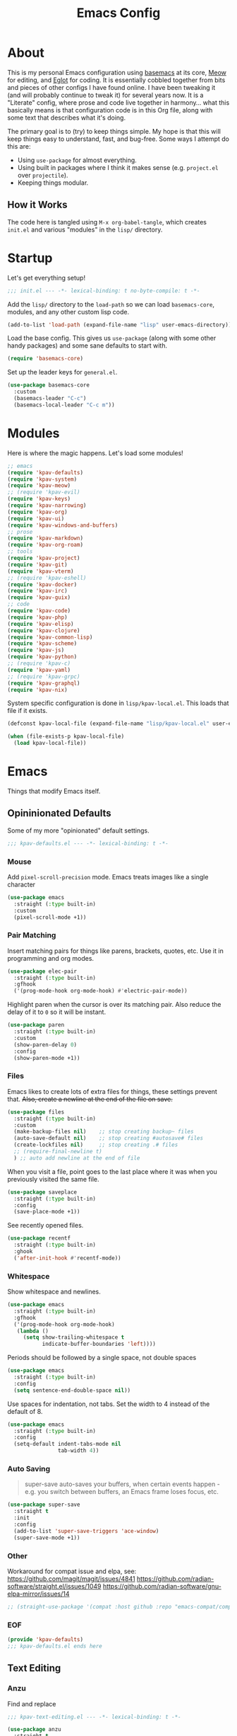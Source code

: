 #+TITLE: Emacs Config
#+DESCRIPTION: My personal Emacs configuration.

* About
This is my personal Emacs configuration using [[https://github.com/kwpav/basemacs][basemacs]]  at its core, [[https://github.com/meow-edit/meow][Meow]] for editing, and [[https://github.com/joaotavora/eglot][Eglot]] for coding. It is essentially cobbled together from bits and pieces of other configs I have found online. I have been tweaking it (and will probably continue to tweak it) for several years now. It is a "Literate" config, where prose and code live together in harmony... what this basically means is that configuration code is in this Org file, along with some text that describes what it's doing.

The primary goal is to (try) to keep things simple. My hope is that this will keep things easy to understand, fast, and bug-free. Some ways I attempt do this are:
- Using =use-package= for almost everything.
- Using built in packages where I think it makes sense (e.g.  =project.el= over =projectile=).
- Keeping things modular.
** How it Works
The code here is tangled using =M-x org-babel-tangle=, which creates =init.el= and various "modules" in the =lisp/= directory.
* Startup
Let's get everything setup!
#+begin_src emacs-lisp :lexical t :tangle init.el
  ;;; init.el --- -*- lexical-binding: t no-byte-compile: t -*-
#+end_src

Add the =lisp/= directory to the =load-path= so we can load =basemacs-core=, modules, and any other custom lisp code.
#+begin_src emacs-lisp :lexical t :tangle init.el
  (add-to-list 'load-path (expand-file-name "lisp" user-emacs-directory))
#+end_src

Load the base config. This gives us =use-package= (along with some other handy packages) and some sane defaults to start with.
#+begin_src emacs-lisp :lexical t :tangle init.el
  (require 'basemacs-core)
#+end_src

Set up the leader keys for =general.el=.
#+begin_src emacs-lisp :lexical t :tangle init.el
  (use-package basemacs-core
    :custom
    (basemacs-leader "C-c")
    (basemacs-local-leader "C-c m"))
#+end_src
* Modules
Here is where the magic happens. Let's load some modules!
#+begin_src emacs-lisp :lexical t :tangle init.el
  ;; emacs
  (require 'kpav-defaults)
  (require 'kpav-system)
  (require 'kpav-meow)
  ;; (require 'kpav-evil)
  (require 'kpav-keys)
  (require 'kpav-narrowing)
  (require 'kpav-org)
  (require 'kpav-ui)
  (require 'kpav-windows-and-buffers)
  ;; prose
  (require 'kpav-markdown)
  (require 'kpav-org-roam)
  ;; tools
  (require 'kpav-project)
  (require 'kpav-git)
  (require 'kpav-vterm)
  ;; (require 'kpav-eshell)
  (require 'kpav-docker)
  (require 'kpav-irc)
  (require 'kpav-guix)
  ;; code
  (require 'kpav-code)
  (require 'kpav-php)
  (require 'kpav-elisp)
  (require 'kpav-clojure)
  (require 'kpav-common-lisp)
  (require 'kpav-scheme)
  (require 'kpav-js)
  (require 'kpav-python)
  ;; (require 'kpav-c)
  (require 'kpav-yaml)
  ;; (require 'kpav-grpc)
  (require 'kpav-graphql)
  (require 'kpav-nix)
#+end_src

System specific configuration is done in =lisp/kpav-local.el=. This loads that file if it exists.
#+begin_src emacs-lisp :lexical t :tangle init.el
  (defconst kpav-local-file (expand-file-name "lisp/kpav-local.el" user-emacs-directory))

  (when (file-exists-p kpav-local-file)
    (load kpav-local-file))
#+end_src
* Emacs
Things that modify Emacs itself.
** Opininionated Defaults
Some of my more "opinionated" default settings.
#+begin_src emacs-lisp :lexical t :tangle lisp/kpav-defaults.el
  ;;; kpav-defaults.el --- -*- lexical-binding: t -*-
#+end_src
*** Mouse
Add =pixel-scroll-precision= mode. Emacs treats images like a single character
#+begin_src emacs-lisp :tangle lisp/kpav-defaults.el
  (use-package emacs
    :straight (:type built-in)
    :custom
    (pixel-scroll-mode +1))
#+end_src
*** COMMENT Start Screen
Display the =*scratch*= buffer at startup instead of the dashboard.
#+begin_src emacs-lisp :tangle lisp/kpav-defaults.el
  (use-package emacs
    :straight (:type built-in)
    :custom
    (inhibit-startup-screen t))
#+end_src

*** Pair Matching
Insert matching pairs for things like parens, brackets, quotes, etc. Use it in programming and org modes.
#+begin_src emacs-lisp :tangle lisp/kpav-defaults.el
  (use-package elec-pair
    :straight (:type built-in)
    :gfhook
    ('(prog-mode-hook org-mode-hook) #'electric-pair-mode))
#+end_src

Highlight paren when the cursor is over its matching pair. Also reduce the delay of it to =0= so it will be instant.
#+begin_src emacs-lisp :tangle lisp/kpav-defaults.el
  (use-package paren
    :straight (:type built-in)
    :custom
    (show-paren-delay 0)
    :config
    (show-paren-mode +1))
#+end_src

*** Files
Emacs likes to create lots of extra files for things, these settings prevent that. +Also, create a newline at the end of the file on save.+
#+begin_src emacs-lisp :tangle lisp/kpav-defaults.el
  (use-package files
    :straight (:type built-in)
    :custom
    (make-backup-files nil)    ;; stop creating backup~ files
    (auto-save-default nil)    ;; stop creating #autosave# files
    (create-lockfiles nil)     ;; stop creating .# files
    ;; (require-final-newline t)
    ) ;; auto add newline at the end of file
#+end_src

When you visit a file, point goes to the last place where it was when you previously visited the same file.
#+begin_src emacs-lisp :tangle lisp/kpav-defaults.el
  (use-package saveplace
    :straight (:type built-in)
    :config
    (save-place-mode +1))
#+end_src

See recently opened files.
#+begin_src emacs-lisp :tangle lisp/kpav-defaults.el
  (use-package recentf
    :straight (:type built-in)
    :ghook
    ('after-init-hook #'recentf-mode))
#+end_src
*** Whitespace
Show whitespace and newlines.
#+begin_src emacs-lisp :lexical t :tangle lisp/kpav-defaults.el
  (use-package emacs
    :straight (:type built-in)
    :gfhook
    ('(prog-mode-hook org-mode-hook)
     (lambda ()
       (setq show-trailing-whitespace t
             indicate-buffer-boundaries 'left))))
#+end_src

Periods should be followed by a single space, not double spaces
#+begin_src emacs-lisp :lexical t :tangle lisp/kpav-defaults.el
  (use-package emacs
    :straight (:type built-in)
    :config
    (setq sentence-end-double-space nil))
#+end_src

Use spaces for indentation, not tabs. Set the width to 4 instead of the default of 8.
#+begin_src emacs-lisp :lexical t :tangle lisp/kpav-defaults.el
  (use-package emacs
    :straight (:type built-in)
    :config
    (setq-default indent-tabs-mode nil
                  tab-width 4))
#+end_src
*** Auto Saving
#+begin_quote
super-save auto-saves your buffers, when certain events happen - e.g. you switch between buffers, an Emacs frame loses focus, etc.
#+end_quote

#+begin_src emacs-lisp :lexical t :tangle lisp/kpav-defaults.el
  (use-package super-save
    :straight t
    :init
    :config
    (add-to-list 'super-save-triggers 'ace-window)
    (super-save-mode +1))
#+end_src
*** Other
Workaround for compat issue and elpa, see:
https://github.com/magit/magit/issues/4841
https://github.com/radian-software/straight.el/issues/1049
https://github.com/radian-software/gnu-elpa-mirror/issues/14
#+begin_src emacs-lisp :lexical t :tangle lisp/kpav-defaults.el
  ;; (straight-use-package '(compat :host github :repo "emacs-compat/compat"))
#+end_src
*** EOF
#+begin_src emacs-lisp :lexical t :tangle lisp/kpav-defaults.el
  (provide 'kpav-defaults)
  ;;; kpav-defaults.el ends here
#+end_src
** Text  Editing
*** Anzu
Find and replace
#+begin_src emacs-lisp :lexical t :tangle lisp/kpav-text-editing.el
  ;;; kpav-text-editing.el --- -*- lexical-binding: t -*-
#+end_src

#+begin_src emacs-lisp :lexical t :tangle lisp/kpav-text-editing.el
  (use-package anzu
    :straight t
    :config
    (global-anzu-mode +1))
#+end_src

#+begin_src emacs-lisp :lexical t :tangle lisp/kpav-text-editing.el
  (provide 'kpav-defaults)
  ;;; kpav-text-editing.el ends here
#+end_src
** Meow Mode
#+begin_src emacs-lisp :lexical t :tangle lisp/kpav-meow.el
  ;;; kpav-meow.el --- -*- lexical-binding: t -*-
#+end_src

Paren mode
#+name: paren-mode
#+begin_src emacs-lisp :lexical t
  (setq meow-paren-keymap (make-keymap))
  (meow-define-state paren
    "meow state for interacting with paredit"
    :lighter " [P]"
    :keymap meow-paren-keymap)

  ;; meow-define-state creates the variable
  (setq meow-cursor-type-paren 'hollow)

  (meow-define-keys 'paren
    '("<escape>" . meow-normal-mode)
    '("l" . paredit-forward)
    '("h" . paredit-backward)
    '("j" . paredit-forward-down)
    '("k" . paredit-forward-up)
    '("J" . paredit-forward-slurp-sexp)
    '("K" . paredit-forward-barf-sexp)
    '("L" . paredit-backward-barf-sexp)
    '("H" . paredit-backward-slurp-sexp)
    '("u" . meow-undo))
#+end_src


#+begin_src emacs-lisp :noweb yes :lexical t :tangle lisp/kpav-meow.el
  (use-package meow
    :straight t
    :custom
    (meow-cheatsheet-layout meow-cheatsheet-layout-qwerty)
    ;; make "a" act like vim/evil
    (meow-use-cursor-position-hack t)
    :config
    <<paren-mode>>
    (setq meow-replace-state-name-list
     '((normal . "<N>")
       (motion . "MOTION")
       (keypad . "KEYPAD")
       (insert . "<I>")
       (beacon . "BEACON")
       (paren . "<λ>")))
    (meow-leader-define-key
     ;; SPC j/k will run the original command in MOTION state.
     '("j" . "H-j")
     '("k" . "H-k")
     ;; Use SPC (0-9) for digit arguments.
     '("1" . meow-digit-argument)
     '("2" . meow-digit-argument)
     '("3" . meow-digit-argument)
     '("4" . meow-digit-argument)
     '("5" . meow-digit-argument)
     '("6" . meow-digit-argument)
     '("7" . meow-digit-argument)
     '("8" . meow-digit-argument)
     '("9" . meow-digit-argument)
     '("0" . meow-digit-argument)
     '("/" . meow-keypad-describe-key)
     '("?" . meow-cheatsheet))
    (meow-normal-define-key
     '(";" . meow-comment)
     '("/" . ctrlf-forward-fuzzy)
     '("0" . meow-expand-0)
     '("9" . meow-expand-9)
     '("8" . meow-expand-8)
     '("7" . meow-expand-7)
     '("6" . meow-expand-6)
     '("5" . meow-expand-5)
     '("4" . meow-expand-4)
     '("3" . meow-expand-3)
     '("2" . meow-expand-2)
     '("1" . meow-expand-1)
     '("-" . negative-argument)
     '(")" . meow-reverse)
     '("," . meow-inner-of-thing)
     '("." . meow-bounds-of-thing)
     '("[" . meow-beginning-of-thing)
     '("]" . meow-end-of-thing)
     '("a" . meow-append)
     '("A" . meow-open-below)
     '("b" . meow-back-word)
     '("B" . meow-back-symbol)
     '("c" . meow-change)
     '("d" . meow-delete)
     '("D" . meow-backward-delete)
     '("e" . meow-next-word)
     '("E" . meow-next-symbol)
     '("f" . meow-find)
     '("g" . meow-cancel-selection)
     '("G" . meow-grab)
     '("h" . meow-left)
     '("H" . meow-left-expand)
     '("i" . meow-insert)
     '("I" . meow-open-above)
     '("j" . meow-next)
     '("J" . meow-next-expand)
     '("k" . meow-prev)
     '("K" . meow-prev-expand)
     '("l" . meow-right)
     '("L" . meow-right-expand)
     '("m" . meow-join)
     '("n" . meow-search)
     '("o" . meow-block)
     '("O" . meow-to-block)
     '("p" . meow-yank)
     '("q" . meow-quit)
     '("Q" . meow-goto-line)
     '("r" . meow-replace)
     '("R" . meow-swap-grab)
     '("s" . meow-kill)
     '("t" . meow-till)
     '("u" . meow-undo)
     '("U" . meow-undo-in-selection)
     '("v" . meow-visit)
     '("w" . meow-mark-word)
     '("W" . meow-mark-symbol)
     '("x" . meow-line)
     '("X" . meow-goto-line)
     '("y" . meow-save)
     '("Y" . meow-sync-grab)
     '("z" . meow-pop-selection)
     '("'" . repeat)
     '("<escape>" . ignore))

    (meow-global-mode 1))
#+end_src

#+begin_src emacs-lisp :lexical t :tangle lisp/kpav-meow.el
  (provide 'kpav-meow)
  ;;; kpav-meow.el ends here
#+end_src
** Evil Mode
#+begin_src emacs-lisp :lexical t :tangle lisp/kpav-evil.el
  ;;; kpav-evil.el --- -*- lexical-binding: t -*-
#+end_src

Evil mode is vim in Emacs! Using =undo-fu= here instead of =undo-tree= as I have found that =undo-fu= seems to be quicker and less buggy than =undo-tree=.
#+begin_src emacs-lisp :tangle lisp/kpav-evil.el
  (use-package evil
    :straight t
    :general
    ;; make <tab> expand things in org mode for evil
    (general-nmap org-mode-map
      "<tab>" 'org-cycle)
    :init
    (use-package undo-fu :straight t)
    (setq evil-want-keybinding nil ;; evil-collection assumes this
          evil-undo-system 'undo-fu
          evil-disable-insert-state-bindings t) ;; emacs keys in insert mode
    :config
    (general-evil-setup)
    (evil-mode +1))
#+end_src
The bit about using Emacs keybinds in evil mode is from https://stackoverflow.com/questions/25542097/emacs-evil-mode-how-to-change-insert-state-to-emacs-state-automatically

Use evil keys in various modes..
#+begin_src emacs-lisp :tangle lisp/kpav-evil.el
  (use-package evil-collection
    :straight t
    :after evil
    :config
    (evil-collection-init))
#+end_src

surround.vim emulation.
#+begin_src emacs-lisp :tangle lisp/kpav-evil.el
  (use-package evil-surround
    :straight t
    :after evil
    :config
    (global-evil-surround-mode +1))
#+end_src

vim-commentary emulation
#+begin_src emacs-lisp :tangle lisp/kpav-evil.el
  (use-package evil-commentary
    :straight t
    :config
    (evil-commentary-mode +1))
#+end_src

#+begin_src emacs-lisp :lexical t :tangle lisp/kpav-evil.el
  (provide 'kpav-evil)
  ;;; kpav-evil.el ends here
#+end_src
** Keys
#+begin_src emacs-lisp :lexical t :tangle lisp/kpav-keys.el
  ;;; kpav-keys.el --- -*- lexical-binding: t -*-
#+end_src

Press any two keys for keybinds.
#+begin_src emacs-lisp :lexical t :tangle lisp/kpav-keys.el
  (use-package key-chord
    :straight t
    :config
    (key-chord-mode +1))
#+end_src

#+begin_src emacs-lisp :lexical t :tangle lisp/kpav-keys.el
  (provide 'kpav-keys)
  ;;; kpav-keys.el ends here
#+end_src
** UI
#+begin_src emacs-lisp :lexical t :tangle lisp/kpav-ui.el
  ;;; kpav-ui.el --- -*- lexical-binding: t -*-
#+end_src
*** Fonts
Set up fonts, This sets up the =default= typeface, and the ones to be used in [[*Variable Pitch][variable-pitch-mode,]] =variable-pitch= and =fixed-pitch=.
#+begin_src emacs-lisp :lexical t :tangle lisp/kpav-ui.el
  (use-package faces
    :straight (:type built-in)
    :init
    ;; Main typeface
    (set-face-attribute 'default nil :family "Recursive Mn Lnr St" :height 130)
    ;; Proportionately spaced typeface
    (set-face-attribute 'variable-pitch nil :family "Recursive Sn Lnr St" :height 1.0)
    ;; Monospaced typeface
    (set-face-attribute 'fixed-pitch nil :family "Recursive Mn Lnr St" :height 1.0))
#+end_src

Increase the line spacing to let the text breathe a bit.
#+begin_src emacs-lisp :lexical t :tangle lisp/kpav-ui.el
  (use-package emacs
    :straight (:type built-in)
    :init
    (setq-default line-spacing 4))
#+end_src
*** EF Themes
#+begin_quote
... colorful ("pretty") yet legible options for users who want something with a bit more flair than the modus-themes
#+end_quote

#+begin_src emacs-lisp :lexical t :tangle lisp/kpav-ui.el
  (use-package ef-themes
    :straight t
    :custom
    (ef-themes-mixed-fonts t)
    (ef-themes-to-toggle '(ef-elea-light ef-elea-dark))
    :config
    ;; (ef-themes-select 'ef-maris-dark)
    ;; (ef-themes-select 'ef-symbiosis)
    (ef-themes-select 'ef-elea-dark))
#+end_src
*** COMMENT Modus Themes
#+begin_quote
Accessible themes for GNU Emacs, conforming with the highest standard for colour contrast between background and foreground values (WCAG AAA)
#+end_quote

Modus themes are readable, clean looking, and super customizable. It also works very well with Org mode and Variable Pitch.
#+begin_src emacs-lisp :lexical t :tangle lisp/kpav-ui.el
  (use-package modus-themes
    :straight t
    :custom
    (modus-themes-disable-other-themes t)
    ;; Allow sans and mono fonts in org mode
    (modus-themes-mixed-fonts t)
    ;; bold and italic fonts
    (modus-themes-bold-constructs t)
    (modus-themes-italic-constructs t)
    (modus-themes-prompts '(italic bold))
    ;; auto completion styles
    (modus-themes-completions '((matches . (extrabold background intense underline))
                                (selection . (semibold background intense accented))
                                (popup . (accented))))
    ;; gray bg for org mode src blocks
    (modus-themes-org-blocks 'gray-background)
    ;; make org mode headings different sizes
    (modus-themes-headings '((1 . (1.4))
                             (2 . (1.2))
                             (3 . (1.1))
                             (t . (semibold))))
    :config
    ;; make the colors more faint
    (setq modus-themes-common-palette-overrides modus-themes-preset-overrides-faint)
    (load-theme 'modus-vivendi))
#+end_src
*** Variable Pitch
Variable Pitch allows us to have multiple fonts in a single buffer. This is useful for Org Mode which can have prose, code, and other things, in the same file.

Turn =variable-pitch-mode= on for =org-mode=.
#+begin_src emacs-lisp :lexical t :tangle lisp/kpav-ui.el
  (use-package face-remap
    :straight (:type built-in)
    :gfhook
    ('org-mode-hook #'variable-pitch-mode))
#+end_src
*** Modeline
Set up for =doom-modeline=. Nice looking modeline that plays well with evil and lots of other stuff.

You need to run =M-x all-the-icons-install-fonts= to get the fancy fonts in the modeline

#+begin_src emacs-lisp :lexical t :tangle lisp/kpav-ui.el
  (use-package all-the-icons
    :straight t
    :defer t)
#+end_src

=column-number-mode= displays the cursors current line on the modeline
#+begin_src emacs-lisp :lexical t :tangle lisp/kpav-ui.el
  (use-package doom-modeline
    :straight t
    :demand t
    :preface
    :init
    (column-number-mode +1)
    :ghook
    'after-init-hook
    :custom
    (doom-modeline-icon nil)
    (doom-modeline-vcs-max-length 50)
    (doom-modeline-buffer-file-name-style 'auto)
    (doom-modeline-buffer-encoding nil)
    (doom-modeline-indent-info nil)
    (doom-modeline-major-mode-icon nil)
    (doom-modeline-modal-icon nil)
    (doom-modeline-persp-name t)
    (doom-modeline-workspace-name nil))
#+end_src
*** Dashboard
#+begin_src emacs-lisp :lexical t :tangle lisp/kpav-ui.el
  (use-package dashboard
    :straight t
    :custom
    ;; (dashboard-startup-banner 'logo)
    (dashboard-startup-banner (expand-file-name "img/gnu_color.png" user-emacs-directory))
    (dashboard-center-content t)
    (dashboard-projects-backend 'project-el)
    (dashboard-items '((recents . 5)
                       (bookmarks . 5)
                       (projects . 5)
                       (agenda . 5)))
    :config
    (dashboard-setup-startup-hook))
#+end_src
*** COMMENT Prism
#+begin_src emacs-lisp :lexical t :tangle lisp/kpav-ui.el
  (use-package prism
    :straight t
    :config
    (setq prism-num-faces 16)
    ;; (setq prism-parens +1)
    (prism-set-colors :num 16
      :desaturations  (cl-loop for i from 0 below 16
                            collect (* i 5))
      :lightens (cl-loop for i from 0 below 16
                            collect (* i 2.5))
      :comments-fn
      (lambda (color)
        (prism-blend color
                     (face-attribute 'font-lock-comment-face :foreground) 0.25))
      :strings-fn
      (lambda (color)
        (prism-blend color "white" 0.85))
      :colors (modus-themes-with-colors
                (list fg-main
                      magenta
                      cyan-cooler
                      magenta-cooler
                      blue
                      magenta-warmer
                      cyan-warmer
                      red-cooler
                      green
                      fg-main
                      cyan
                      yellow
                      blue-warmer
                      red-warmer
                      green-cooler
                      yellow-faint))))
#+end_src

*** Rainbow Delimiters
Add rainbow delimiters in all programming language modes
#+begin_src emacs-lisp :lexical t :tangle lisp/kpav-ui.el
  (use-package rainbow-delimiters
    :straight t
    :ghook
    ('prog-mode-hook #'rainbow-delimiters-mode))
#+end_src
*** Cursor
Don't blink the cursor.
#+begin_src emacs-lisp :tangle lisp/kpav-ui.el
  (use-package frame
    :straight (:type built-in)
    :config
    (blink-cursor-mode -1))
#+end_src

Highlight the line the cursor is on.
#+begin_src emacs-lisp :tangle lisp/kpav-ui.el
  (use-package hl-line
    :straight (:type built-in)
    :config
    (global-hl-line-mode +1))
#+end_src
*** EOF
#+begin_src emacs-lisp :lexical t :tangle lisp/kpav-ui.el
  (provide 'kpav-ui)
  ;;; kpav-ui.el ends here
#+end_src
** Windows and Buffers
#+begin_src emacs-lisp :lexical t :tangle lisp/kpav-windows-and-buffers.el
  ;;; kpav-windows-and-buffers.el --- -*- lexical-binding: t -*-
#+end_src
*** Keys
#+begin_src emacs-lisp :lexical t :tangle lisp/kpav-windows-and-buffers.el
  (use-package window
    :straight (:type built-in)
    ;:general
    ;; (base-leader-def
    ;;   :states 'normal
    ;;   "b" '(:ignore t :wk "buffers")
    ;;   "w" '(:ignore t :wk "windows")
    ;;   ;; "bb" 'switch-to-buffer
    ;;   ;; "bb" 'consult-buffer
    ;;   ;; "bk" 'kill-buffer
    ;;   "wo" 'split-window-horizontally
    ;;   "wu" 'split-window-vertically
    ;;   "wd" 'delete-window)
    :config
    (meow-leader-define-key
     '("wo" . split-window-horizontally)
     '("wu" . split-window-vertically)
     '("wd" . delete-window)))
#+end_src
*** Navigation
Windmove provides a way to move around emacs windows.

Default keybindings are: ~S-arrowkey~ (e.g. ~S-Left~) to move around
#+begin_src emacs-lisp :lexical t :tangle lisp/kpav-windows-and-buffers.el
  (use-package windmove
    :straight (:type built-in)
    ;:general
    ;; (base-leader-def
    ;;   :states 'normal
    ;;   "wh" 'windmove-left
    ;;   "wj" 'windmove-down
    ;;   "wk" 'windmove-up
    ;;   "wl" 'windmove-right)
    :init
    (meow-leader-define-key
     '("wh" . windmove-left)
     '("wj" . windmove-down)
     '("wk" . windmove-up)
     '("wl" . windmove-right))
    :config
    (windmove-default-keybindings))
#+end_src

ace-window lets you jump around windows with a single key
#+begin_src emacs-lisp :lexical t :tangle lisp/kpav-windows-and-buffers.el
  (use-package ace-window
    :straight t
    :general
    ("M-o" 'ace-window)
    ;; (base-leader-def
    ;;   :states 'normal
    ;;   "ww" 'ace-window)
    :custom
    ;; use home row instead of numbers
    (aw-keys '(?a ?s ?d ?f ?g ?h ?j ?k ?l))
    :init
    (meow-leader-define-key
     '("ww" . ace-window)))
#+end_src
*** COMMENT eyebrowse
Eyebrowse provides a way to manage workspaces like tiling window managers.
#+begin_src emacs-lisp :lexical t :tangle lisp/kpav-windows-and-buffers.el
  (use-package eyebrowse
    :straight t
    :general
    (base-leader-def
      :states 'normal
      "w." 'eyebrowse-switch-to-window-config
      "w," 'eyebrowse-rename-window-config
      "w1" 'eyebrowse-switch-to-window-config-1
      "w2" 'eyebrowse-switch-to-window-config-2
      "w3" 'eyebrowse-switch-to-window-config-3
      "w4" 'eyebrowse-switch-to-window-config-4
      "w4" 'eyebrowse-switch-to-window-config-4
      "w5" 'eyebrowse-switch-to-window-config-5
      "w6" 'eyebrowse-switch-to-window-config-6
      "w7" 'eyebrowse-switch-to-window-config-7
      "w8" 'eyebrowse-switch-to-window-config-8
      "w9" 'eyebrowse-switch-to-window-config-9
      "w0" 'eyebrowse-switch-to-window-config-0)
    :config
    (eyebrowse-mode t))
#+end_src
*** perspective
Default key is ~C-x x~. Change it with =perp-mode-prefix-key=
Each frame gets its own perspective.
Switch buffer command only looks at current perspective
#+begin_src emacs-lisp :lexical t :tangle lisp/kpav-windows-and-buffers.el
  (use-package perspective
    :straight t
    :custom
    (persp-suppress-no-prefix-key-warning t)
    ;:general
    ;; (base-leader-def
    ;;   :states 'normal
    ;;   "b`" 'persp-switch-by-number
    ;;   "bb" 'persp-switch-to-buffer
    ;;   "bk" 'persp-remove-buffer
    ;;   "bc" 'persp-kill
    ;;   "br" 'persp-rename
    ;;   "ba" 'persp-add-buffer
    ;;   "bA" 'persp-set-buffer
    ;;   "bi" 'persp-import
    ;;   "bn" 'persp-next
    ;;   "bp" 'persp-prev
    ;;   "bm" 'persp-merge
    ;;   "bu" 'persp-unmerge
    ;;   "bg" 'persp-add-buffer-to-frame-global
    ;;   "b C-s" 'persp-state-save
    ;;   "b C-l" 'persp-state-load
    ;;   "bs" 'persp-switch)
    :init
    (meow-leader-define-key
     ;; '("bb" . persp-switch-to-buffer)
     '("bk" . persp-remove-buffer)
     '("bc" . persp-kill)
     '("br" . persp-rename)
     '("ba" . persp-add-buffer)
     '("bA" . persp-set-buffer)
     '("bi" . persp-import)
     '("bn" . persp-next)
     '("bp" . persp-prev)
     '("bm" . persp-merge)
     '("bu" . persp-unmerge)
     '("bg" . persp-add-buffer-to-frame-global)
     '("bS" . persp-state-save)
     '("bL" . persp-state-load)
     '("bs" . persp-switch))
    :config
    (persp-mode +1))
#+end_src
*** EOF
#+begin_src emacs-lisp :lexical t :tangle lisp/kpav-windows-and-buffers.el
  (provide 'kpav-windows-and-buffers)
  ;;; kpav-windows-and-buffers.el ends here
#+end_src
** Narrowing
#+begin_src emacs-lisp :lexical t :tangle lisp/kpav-narrowing.el
  ;;; kpav-narrowing.el --- -*- lexical-binding: t -*-
#+end_src
Set up Vertico and various packages that play well with it.
*** Vertico
Vertico comes with several extensions in an =extensions/= folder. These don't get automatically loaded with =:straight t=, so it needs a custom recipe.
#+begin_src emacs-lisp :lexical t :tangle lisp/kpav-narrowing.el
  (use-package vertico
    :straight (vertico :files (:defaults "extensions/*")
                       :includes (vertico-buffer
                                  vertico-directory
                                  vertico-flat
                                  vertico-indexed
                                  vertico-mouse
                                  vertico-quick
                                  vertico-repeat
                                  vertico-reverse))
    :init
    (vertico-mode +1))
#+end_src

A =posframe= extension to display it outside of the minibuffer.
#+begin_src emacs-lisp :lexical t :tangle lisp/kpav-narrowing.el
  (use-package vertico-posframe
    :straight t
    :custom
    (vertico-posframe-parameters
     '((left-fringe . 10)
       (right-fringe . 10)))
    (vertico-posframe-poshandler #'posframe-poshandler-frame-center))
#+end_src

The multiform extension allows configuration per command. Using reverse by default, which I like because what you type does not move positions. Using buffer for ripgrep results as the list could be long.
NOTE - seems that =reverse= is unusable with =vertico-posframe=!
#+begin_src emacs-lisp :lexical t :tangle lisp/kpav-narrowing.el
  (use-package vertico-multiform
    :custom
    ;; (vertico-buffer-display-action
    ;;  (const :tag "Bottom of frame"
    ;;         (display-buffer-at-bottom
    ;;          (window-height . ,(+ 3 vertico-count)))))
    (vertico-multiform-commands
     '((consult-ripgrep buffer)
       (t posframe)))
    :init
    (vertico-multiform-mode +1))
#+end_src

#+begin_src emacs-lisp :lexical t :tangle lisp/kpav-narrowing.el
  ;; Persist history over Emacs restarts. Vertico sorts by history position.
  (use-package savehist
    :straight (:type built-in)
    :init
    (savehist-mode +1))

  ;; A few more useful configurations...
  (use-package emacs
    :straight (:type built-in)
    :init
    ;; Do not allow the cursor in the minibuffer prompt
    (setq minibuffer-prompt-properties
          '(read-only t cursor-intangible t face minibuffer-prompt))
    (add-hook 'minibuffer-setup-hook #'cursor-intangible-mode)
    ;; Emacs 28: Hide commands in M-x which do not work in the current mode.
    ;; Vertico commands are hidden in normal buffers.
    (setq read-extended-command-predicate
          #'command-completion-default-include-p)
    ;; Enable recursive minibuffers
    (setq enable-recursive-minibuffers t))
#+end_src

*** Orderless
#+begin_src emacs-lisp :lexical t :tangle lisp/kpav-narrowing.el
  (use-package orderless
    :straight t
    :init
    (setq completion-styles '(orderless basic)
          completion-category-defaults nil
          completion-category-overrides '((file (styles partial-completion)))))
#+end_src
*** ctrlf
#+begin_quote
a from scratch redesigned buffer-search interface
#+end_quote

A replacement for the built in I-Search. This replaces the evil search and the built in search. The bit in =general= handles evil and =ctrlf-mode= automatically redefines =C-s=.
- ~C-s~ - forward search
- ~C-r~ - backward search
#+begin_src emacs-lisp :lexical t :tangle lisp/kpav-narrowing.el
  (use-package ctrlf
    :straight t
    ;:general
    ;(evil-normal-state-map "/" 'ctrlf-forward-fuzzy-regexp)
    :init
    (ctrlf-mode +1))
#+end_src
*** Marginalia
Marginalia adds information to the completions provided by Vertico (keybinds, info about command, etc.)
#+begin_src emacs-lisp :lexical t :tangle lisp/kpav-narrowing.el
  (use-package marginalia
    :straight t
    :general
    ("M-A" 'marginalia-cycle)
    (:keymaps
     'minibuffer-local-map
     "M-A" 'marginalia-cycle)
    :init
    (marginalia-mode +1))
#+end_src
*** Consult
#+begin_quote
Consult provides practical commands based on the Emacs completion function completing-read.
#+end_quote
Keys copied from projects README.
#+begin_src emacs-lisp :lexical t :tangle lisp/kpav-narrowing.el
  (use-package consult
    ;; :after projectile ;; needed to set `consult-project-root-function'
    :straight t
    :general
    ;; C-c bindings (mode-specific-map)
    ("C-c h" 'consult-history)
    ("C-c m" 'consult-mode-command)
    ;; ("C-c b" 'consult-bookmark)
    ("C-c k" 'consult-kmacro)
    ;; C-x bindings (ctl-x-map)
    ("C-x M-:" 'consult-complex-command)     ;; orig. repeat-complex-command
    ("C-x b" 'consult-buffer)                ;; orig. switch-to-buffer
    ("C-x 4 b" 'consult-buffer-other-window) ;; orig. switch-to-buffer-other-window
    ("C-x 5 b" 'consult-buffer-other-frame)  ;; orig. switch-to-buffer-other-frame
    ;; Custom M-# bindings for fast register access
    ("M-#" 'consult-register-load)
    ("M-'" 'consult-register-store)          ;; orig. abbrev-prefix-mark (unrelated)
    ("C-M-#" 'consult-register)
    ;; Other custom bindings
    ("M-y" 'consult-yank-pop)                ;; orig. yank-pop
    ("<help> a" 'consult-apropos)            ;; orig. apropos-command
    ;; M-g bindings (goto-map)
    ("M-g e" 'consult-compile-error)
    ("M-g f" 'consult-flycheck)              ;; Alternative: consult-flycheck
    ("M-g g" 'consult-goto-line)             ;; orig. goto-line
    ("M-g M-g" 'consult-goto-line)           ;; orig. goto-line
    ("M-g o" 'consult-outline)               ;; Alternative: consult-org-heading
    ("M-g m" 'consult-mark)
    ("M-g k" 'consult-global-mark)
    ("M-g i" 'consult-imenu)
    ("M-g I" 'consult-imenu-multi)
    ;; M-s bindings (search-map)
    ("M-s f" 'consult-find)
    ("M-s F" 'consult-locate)
    ("M-s g" 'consult-grep)
    ("M-s G" 'consult-git-grep)
    ("M-s r" 'consult-ripgrep)
    ("M-s l" 'consult-line)
    ("M-s L" 'consult-line-multi)
    ("M-s m" 'consult-multi-occur)
    ("M-s k" 'consult-keep-lines)
    ("M-s u" 'consult-focus-lines)
    ;; Isearch integration
    ("M-s e" 'consult-isearch)
    (:keymaps
     'isearch-mode-map
     "M-e" 'consult-isearch                 ;; orig. isearch-edit-string
     "M-s e" 'consult-isearch               ;; orig. isearch-edit-string
     "M-s l" 'consult-line                  ;; needed by consult-line to detect isearch
     "M-s L" 'consult-line-multi)           ;; needed by consult-line to detect isearch
    ;; (base-leader-def
    ;;   :states 'normal
    ;;   "pg" 'consult-ripgrep
    ;;   "pG" 'consult-git-grep)
    :init
    (meow-leader-define-key
     '("rb" . consult-bookmark)
     '("bb" . consult-buffer)
     '("pg" . consult-ripgrep)
     '("pG" . consult-git-grep))
    ;; Install ripgrep for consult-ripgrep
    (use-package ripgrep :straight t)

    ;; Optionally configure the register formatting. This improves the register
    ;; preview for `consult-register', `consult-register-load',
    ;; `consult-register-store' and the Emacs built-ins.
    (setq register-preview-delay 0
          register-preview-function #'consult-register-format)

    ;; Optionally tweak the register preview window.
    ;; This adds thin lines, sorting and hides the mode line of the window.
    ;; (advice-add #'register-preview :override #'consult-register-window)

    ;; Optionally replace `completing-read-multiple' with an enhanced version.
    (advice-add #'completing-read-multiple :override #'consult-completing-read-multiple)

    ;; Use Consult to select xref locations with preview
    (setq xref-show-xrefs-function #'consult-xref
          xref-show-definitions-function #'consult-xref)
    :config
    ;; projectile
    ;; for this t0 work, either need to autoload it, or use :after projectile
    ;; (autoload 'projectile-project-root "projectile")
    ;; (setq consult-project-root-function #'projectile-project-root)
    ;; project.el
    ;; (setq consult-project-root-function
    ;;       (lambda ()
    ;;         (when-let (project (project-current))
    ;;           (car (project-roots project)))))
    )
#+end_src
*** Embark
#+begin_src emacs-lisp :lexical t :tangle lisp/kpav-narrowing.el
  (use-package embark
    :straight t
    :general
    ;; ("C-'" 'embark-act)
    ;; ("C-;" 'embark-dwim)
    ("C-h B" 'embark-bindings)
    ("C-;" 'embark-act)
    ("C-h B" 'embark-bindings) ;; alternative for `describe-bindings'
    :init
    ;; Optionally replace the key help with a completing-read interface
    (setq prefix-help-command #'embark-prefix-help-command)
    :config
    ;; Hide the mode line of the Embark live/completions buffers
    (add-to-list 'display-buffer-alist
                 '("\\`\\*Embark Collect \\(Live\\|Completions\\)\\*"
                   nil
                   (window-parameters (mode-line-format . none)))))

  ;; Consult users will also want the embark-consult package.
  (use-package embark-consult
    :straight t
    :after (embark consult)
    :demand t ; only necessary if you have the hook below
    ;; if you want to have consult previews as you move around an
    ;; auto-updating embark collect buffer
    :ghook
    ('embark-collect-mode #'consult-preview-at-point-mode))
#+end_src
*** COMMENT Selectrum
Selectrum is a narrowing/completion system similiar to Ivy.
#+begin_src emacs-lisp :lexical t :tangle lisp/kpav-narrowing.el
  (use-package selectrum
    :straight t
    :demand t
    :ghook
    'after-init-hook)
#+end_src
*** COMMENT Prescient
#+begin_quote
Filter and sort results ... by frecency (a combination of frequency and recency).
#+end_quote
#+begin_src emacs-lisp :lexical t :tangle lisp/kpav-narrowing.el
  (use-package prescient
    :straight t
    :after selectrum
    :config
    (prescient-persist-mode +1))

  (use-package selectrum-prescient
    :straight t
    :after (selectrum prescient)
    :init
    (selectrum-prescient-mode +1))
#+end_src
*** EOF
#+begin_src emacs-lisp :lexical t :tangle lisp/kpav-narrowing.el
  (provide 'kpav-narrowing)
  ;;; kpav-narrowing.el ends here
#+end_src
** System Specific
#+begin_src emacs-lisp :lexical t :tangle lisp/kpav-system.el
  ;;; kpav-system.el --- -*- lexical-binding: t -*-
#+end_src

Ensure that Emacs uses the correct environment. This is especially useful for OSX, as Emacs may inherit a default set of environment variables, not the ones that you see in a terminal.
#+begin_src emacs-lisp :lexical t :tangle lisp/kpav-system.el
  (use-package exec-path-from-shell
    :if (memq window-system '(mac ns x))
    :straight t
    :config
    (exec-path-from-shell-initialize))
#+end_src

The =railwaycat/emacs-mac= port maps the command key to meta, I like it bound to super because it matches my external keyboard better.
#+begin_src emacs-lisp :lexical t :tangle lisp/kpav-system.el
  (use-package emacs
    :straight (:type built-in)
    :if (eq system-type 'darwin)
    :custom
    (mac-option-modifier 'meta)
    (mac-command-modifier 'super))
#+end_src

#+begin_src emacs-lisp :lexical t :tangle lisp/kpav-system.el
  (provide 'kpav-system)
  ;;; kpav-system.el ends here
#+end_src
** Random
Make ~ESC~ close any prompts
#+begin_src emacs-lisp :lexical t :tangle init.el
  (use-package emacs
    :straight (:type built-in)
    :general
    ("<escape>" 'keyboard-escape-quit))
#+end_src

Stop warnings buffer from automatically coming up. (Emacs 28)
#+begin_src emacs-lisp :lexical t :tangle init.el
  (use-package emacs
    :straight (:type built-in)
    :init
    (setq native-comp-async-report-warnings-errors nil))
#+end_src

Get list of minor modes in current buffer
#+begin_src emacs-lisp :lexical t :tangle init.el
  (defun kpav/minor-modes ()
    (interactive)
    (completing-read
     "Minor modes: "
     local-minor-modes
     nil t))
#+end_src
* Prose
Modes and other things that deal with prose.
** Org Mode
#+begin_src emacs-lisp :lexical t :tangle lisp/kpav-org.el
  ;;; kpav-org.el --- -*- lexical-binding: t -*-
#+end_src

- Use evil way of closing and quitting (=:q= =:x=) when editing code in org mode
- Define some keys
- Disable the checkdock check because most of my elisp code is in snippets in this config
- =org-use-fast-todo-selection=
  - Change the status of the todo state by pressing ~C-c C-c t <KEY>~
  - the =<KEY>= is the the letter in the parens after the state (e.g. =TODO(t)=)
- =org-tempo= adds Structure Template completion
  - e.g. =<s= ~TAB~ turns into =#+begin_src=  / =#end_src=

#+begin_src emacs-lisp :lexical t :tangle lisp/kpav-org.el
  (use-package org
    :straight t
    ;:general
    ;; (org-src-mode-map
    ;;  [remap evil-save-and-close] 'org-edit-src-exit
    ;;  [remap evil-save-modified-and-close] 'org-edit-src-exit
    ;;  [remap evil-quit] 'org-edit-src-abort)
    ;; (base-leader-def
    ;;   :states 'normal
    ;;   "a" 'org-agenda)
    ;; (base-local-leader-def
    ;;   :keymaps 'org-mode-map
    ;;   :states 'normal
    ;;   "b" 'org-babel-tangle)
    :preface
    (defun my-disable-flycheck-for-elisp ()
      (setq flycheck-disabled-checkers '(emacs-lisp-checkdoc)))
    :gfhook
    ('org-src-mode-hook #'my-disable-flycheck-for-elisp)
    #'visual-line-mode
    :init
    (meow-leader-define-key
     '("a" . org-agenda))
    (setq org-startup-indented t)
    :custom
    (org-agenda-files (list "~/org/"))
    (org-use-fast-todo-selection t)
    (org-todo-keywords
     '((sequence "TODO(t)" "NEXT(n)" "CURRENT(c)" "|" "DONE(d)")
       (sequence "WAITING(w@/!)" "HOLD(h@/!)" "|" "CANCELLED(a@/!)")))
    ;; Styling
    (org-auto-align-tags nil)
    (org-tags-column 0)
    (org-hide-emphasis-markers t)
    (org-pretty-entities t)
    (org-ellipsis "…")
    :config
    ;; structure template completion
    (require 'org-tempo))
#+end_src

Install =org-contrib=
#+begin_src emacs-lisp :lexical t :tangle lisp/kpav-org.el
  (use-package org-contrib
    :straight t)
#+end_src

Prettify headings and lists with =org-superstar-mode=
#+begin_src emacs-lisp :lexical t :tangle lisp/kpav-org.el
  (use-package org-superstar
    :straight t
    :ghook
    ('org-mode-hook (lambda () (org-superstar-mode +1))))
#+end_src

Capture Templates
- =agenda.org= is for my tasks
- =slipbox.org= is where I put my "fleeting" notes
- =grow.org= is for my garden
#+begin_src emacs-lisp :lexical t :tangle lisp/kpav-org.el
  (use-package org-capture
    :straight nil
    ;:general
    ;; (base-leader-def
    ;;   :states 'normal
    ;;   "C" 'org-capture)
    :custom
    (org-capture-templates
     '(;; ("t" "Todo" entry (file "~/org/agenda.org")
       ;;  "* TODO %?\n %i\n %^{LINK}p")
       ("t" "Agenda Todo" entry (file "~/org/agenda.org"))
       ("s" "Slipbox" entry (file+datetree "~/org/roam/inbox.org")
        "* %?\n")
       ("g" "Grow Log" entry (file+olp+datetree "~/grow/grow.org" "Log")
        "* Day Xn\n** Log\n** Notes\n %?\n %i\n"))
     :init
     (meow-leader-define-key
      '("C" . org-capture))))
#+end_src

Org babel languages
TODO: figure out a  way to put this in language specific configs
#+begin_src emacs-lisp :lexical t :tangle lisp/kpav-org.el
  (org-babel-do-load-languages
   'org-babel-load-languages
   '((clojure . t)
     (dot . t)
     (emacs-lisp . t)
     (js . t)
     (python . t)
     (sql . t)))
#+end_src

#+begin_src emacs-lisp :lexical t :tangle lisp/kpav-org.el
  (provide 'kpav-org)
  ;;; kpav-org.el ends here
#+end_src
** Org Roam
#+begin_src emacs-lisp :lexical t :tangle lisp/kpav-org-roam.el
  ;;; kpav-org-roam.el --- -*- lexical-binding: t -*-
#+end_src

Trying out [[https://www.orgroam.com/][Org-roam]] to handle my note taking instead of my previous attempt at using a single =notes.org= and capture templates. I had a hard time keeping things organized, even though I don't take a large amount of notes. I think this is because the approach of having a single file with headers is too rigid for me, as I feel like I need to be meaningful with my headers or things would get too cluttered, but then things get cluttered anyway as I end up sticking unrelated things in a single header.

=Org-roam= promotes the [[https://zettelkasten.de/introduction/][Zettelkasten Method]]. Basically, you make small notes and link them together. This approach should allow me to take and delete as many (or as few...) notes as I need without abandon, while =Org-roam= allows me to easily add, link, and search through them. I can then change things as I need by adding  new subfolders or filetags to things. I can even keep using large org files for things if I want (like my blog).

Note structure is:
- =daily/= - used for =org-roam-dailies=
- =main/= - the default place for notes
- =reference/= - notes about books, articles, videos, etc.
- =work/= - notes for work
  - =jira/= - for jira tickets, will most likely link to other notes in =work/=
#+begin_src emacs-lisp :lexical t :tangle lisp/kpav-org-roam.el
  ;; (use-package emacsql-sqlite-module
  ;;   :straight t)
  (use-package emacsql-sqlite3
    :straight t)

  ;; (use-package emacsql-sqlite-builtin
  ;;   :straight t)

  (use-package org-roam
    :straight t
    :after emacsql-sqlite3
    :custom
    (org-roam-database-connector 'sqlite3)
    ;; (org-roam-database-connector 'sqlite-builtin)
    (org-roam-directory (file-truename "~/org/roam"))
    (org-roam-capture-templates
     '(("m" "main" plain "%?"
        :if-new (file+head "main/%<%Y%m%d%H%M%S>-${slug}.org"
                           "#+title: ${title}\n")
        :unnarrowed t)
       ("w" "work" plain "%?"
        :if-new (file+head "work/%<%Y%m%d%H%M%S>-${slug}.org"
                           "#+title: ${title}\n")
        :unnarrowed t)
       ("r" "reference" plain "%?"
        :if-new (file+head "reference/%<%Y%m%d%H%M%S>-${slug}.org"
                           "#+title: ${title}\n")
        :unnarrowed t)
       ("j" "jira" plain "* TODO ${title}\nhttps://reifyhealth.atlassian.net/browse/${title}\n%?"
        :if-new (file+head "work/jira/%<%Y%m%d%H%M%S>-${slug}.org"
                           "#+title: ${title}\n#+filetags: :jira:\n")
        :unnarrowed t)))
    (org-roam-dailies-directory "daily/")
    (org-roam-dailies-capture-templates
     '(("d" "default" entry
        "* %?"
        :target (file+head "%<%Y-%m-%d>.org"
                           "#+title: %<%Y-%m-%d>\n"))))
    :ghook
    ('after-init-hook #'org-roam-db-autosync-mode)
    ;:general
    ;; (base-leader-def
    ;;   :states '(normal visual)
    ;;   "n" '(:ignore :wk "notes")
    ;;   "ni" 'org-roam-node-insert
    ;;   "nf" 'org-roam-node-find
    ;;   "nc" 'org-roam-node-capture
    ;;   "nb" 'org-roam-buffer-toggle
    ;;   "nd" '(:ignore :wk "dailies")
    ;;   "ndt" 'org-roam-dailies-capture-today
    ;;   "ndT" 'org-roam-dailies-goto-today
    ;;   "ndy" 'org-roam-dailies-capture-yesterday
    ;;   "ndY" 'org-roam-dailies-goto-yesterday)
    :init
    (meow-leader-define-key
     '("ni" . org-roam-node-insert)
     '("nf" . org-roam-node-find)
     '("nc" . org-roam-node-capture)
     '("nb" . org-roam-buffer-toggle)
     '("ndt" . org-roam-dailies-capture-today)
     '("ndT" . org-roam-dailies-goto-today)
     '("ndy" . org-roam-dailies-capture-yesterday)
     '("ndY" . org-roam-dailies-goto-yesterday))
    :config
    ;; Display the `node' (e.g. main/work/jira) and filetags when searching
    ;; from https://jethrokuan.github.io/org-roam-guide/
    (cl-defmethod org-roam-node-type ((node org-roam-node))
      "Return the TYPE of NODE."
      (condition-case nil
          (file-name-nondirectory
           (directory-file-name
            (file-name-directory
             (file-relative-name (org-roam-node-file node) org-roam-directory))))
        (error "")))
    (setq org-roam-node-display-template
          (concat "${type:15} ${title:*} " (propertize "${tags:10}" 'face 'org-tag))))
#+end_src

#+begin_src emacs-lisp :lexical t :tangle lisp/kpav-org-roam.el
  (use-package org-roam-ui
    :straight
    (:host github :repo "org-roam/org-roam-ui" :branch "main" :files ("*.el" "out"))
    :after org-roam
    :custom
    (org-roam-ui-sync-theme t)
    (org-roam-ui-follow t)
    (org-roam-ui-update-on-save t)
    (org-roam-ui-open-on-start t)
    ;:general
    ;; (base-leader-def
    ;;   :states '(normal visual)
    ;;   "nu" 'org-roam-ui-mode)
    :init
    (meow-leader-define-key
     '("nu" . org-roam-ui-mode)))
#+end_src

#+begin_src emacs-lisp :lexical t :tangle lisp/kpav-org-roam.el
  (provide 'kpav-org-roam)
  ;;; kpav-org-roam.el ends here
#+end_src
** Markdown
#+begin_src emacs-lisp :lexical t :tangle lisp/kpav-markdown.el
  ;;; kpav-markdown.el --- -*- lexical-binding: t -*-
#+end_src

#+begin_src emacs-lisp :lexical t :tangle lisp/kpav-markdown.el
  (use-package markdown-mode
    :straight t
    :defer t)
#+end_src

#+begin_src emacs-lisp :lexical t :tangle lisp/kpav-markdown.el
  (provide 'kpav-markdown)
  ;;; kpav-markdown.el ends here
#+end_src
* Tools
Add and configure some additional tools.
** Git
#+begin_src emacs-lisp :lexical t :tangle lisp/kpav-git.el
  ;;; kpav-git.el --- -*- lexical-binding: t -*-
#+end_src
I only use =git= for version control, and I assume most  others do as well. This is probably why there are so many great =git= packages for Emacs!
*** magit
Magit may be one of the best front ends for =git= ever. It makes using git, both the simple and complex parts of it, easy and intuitive to use, right within Emacs! It also provides some neat stuff like =spinoff=, which will create a branch of any unpushed commits. This is handy if you accidentally starting commiting work to the wrong branch, e.g. =master= or =develop=.

I have a function here which copies the current branch name. This is handy if you need the branch name for something like a CI/CD system.
#+begin_src emacs-lisp :lexical t :tangle lisp/kpav-git.el
  (use-package magit
    :straight t
    :defer t
    :general
    ("C-x g" 'magit-status)
    ;; (base-leader-def
    ;;   :states 'normal
    ;;   "g" '(:ignore t :wk "git")
    ;;   "gs" 'magit-status
    ;;   "gc" 'magit-checkout
    ;;   "gC" 'magit-commit
    ;;   "gb" 'magit-blame
    ;;   "gS" 'magit-stage-file
    ;;   "gU" 'magit-unstage-file
    ;;   "gy" 'kpav/magit-yank-branch-name)
    :init
    (meow-leader-define-key
     '("ss" . magit-status)
     '("sc" . magit-checkout)
     '("sC" . magit-commit)
     '("sb" . magit-blame)
     '("sS" . magit-stage-file)
     '("sU" . magit-unstage-file)
     '("sy" . kpav/magit-yank-branch-name))
    :config
    (defun kpav/magit-yank-branch-name ()
      "Show the current branch in the echo-area and add it to the `kill-ring'."
      (interactive)
      (let ((branch (magit-get-current-branch)))
        (if branch
            (progn (kill-new branch)
                   (message "%s" branch))
          (user-error "There is not current branch")))))
#+end_src

*** git-gutter-fringe
Add git change icons in the fringe, e.g. when somethings been added, changed, or removed. Modus themes makes this look decent.
#+begin_src emacs-lisp :lexical t :tangle lisp/kpav-git.el
  (use-package git-gutter-fringe
    :straight t
    :config
    (global-git-gutter-mode +1)
    (setq-default fringes-outside-margins t))
#+end_src
*** git-timemachine
Go through commit history on a file.
#+begin_src emacs-lisp :lexical t :tangle lisp/kpav-git.el
  (use-package git-timemachine
    :straight t
    :defer t
    ;:general
    ;; (base-leader-def
    ;;   :states 'normal
    ;;   "gt" 'git-timemachine)
    :init
    (meow-leader-define-key
     '("gt" . git-timemachine)))
#+end_src
*** git-link
#+begin_src emacs-lisp :lexical t :tangle lisp/kpav-git.el
  (use-package git-link
    :straight t
    ;:general
    ;; (base-leader-def
    ;;   :states '(normal visual)
    ;;   "gl" '(:ignore t :wk "git link")
    ;;   "gll" 'git-link
    ;;   "glc" 'git-link-commit
    ;;   "glh" 'git-link-homepage)
    :init
    (meow-leader-define-key
     '("sll" . git-link)
     '("slc" . git-link-commit)
     '("slh" . git-link-homepage)))
#+end_src
*** EOF
#+begin_src emacs-lisp :lexical t :tangle lisp/kpav-git.el
  (provide 'kpav-git)
  ;;; kpav-git.el ends here
#+end_src
** Projects
#+begin_src emacs-lisp :lexical t :tangle lisp/kpav-project.el
  ;;; kpav-project.el --- -*- lexical-binding: t -*-
#+end_src
A large part of my workflow is working in projects, which may or may not interact together, so I like to only open and interact with files and buffers on a per project basis. I use =persp-mode= to create perspectives for each project, then use the following packages to further interact with them, e.g. opening files or searching for some specific text.
*** COMMENT projectile
#+begin_src emacs-lisp :lexical t :tangle lisp/kpav-project.el
  (use-package projectile
    :straight t
    :init
    (meow-leader-define-key
       '("pp" . projectile-switch-project)
       '("pf" . projectile-find-file)
       '("pd" . projectile-find-dir)
       '("pb" . consult-project-buffer))
    :config
    (projectile-mode +1))
#+end_src
*** project.el
Using the built-in =project.el=. It works with marginalia to give extra info about files and buffers

#+begin_src emacs-lisp :lexical t :tangle lisp/kpav-project.el
  (use-package project
    :after eglot
    :straight t
    ;:general
    ;; (base-leader-def
    ;;  :states 'normal
    ;;  "p" '(:ignore t :wk "projects")
    ;;  "pp" 'project-switch-project
    ;;  "pf" 'project-find-file
    ;;  "pd" 'project-find-dir
    ;;  "pb" 'project-switch-to-buffer)
    :init
    (meow-leader-define-key
     '("pp" . project-switch-project)
     '("pf" . project-find-file)
     '("pd" . project-find-dir)
     '("pb" . consult-project-buffer)))

  ;; (use-package projectile
  ;;   :straight t
  ;;   :init
  ;;   (use-package ripgrep :straight t)
  ;;   :general
  ;;   (base-leader-def
  ;;    :states 'normal
  ;;    "p" '(:ignore t :wk "projects")
  ;;    "pd" 'projectile-find-dir
  ;;    "pp" 'projectile-switch-project
  ;;    "pP" 'projectile-switch-open-project)
  ;;   :config
  ;;   (projectile-mode +1))
#+end_src
*** Treemacs
Treemacs provides a nice file explorer for projects.

#+begin_src emacs-lisp :lexical t :tangle lisp/kpav-project.el
  (use-package treemacs
    :straight t
    :defer t
    :general
    ([f8] 'treemacs)
    ;; (base-leader-def
    ;;   :states '(normal)
    ;;   "po" 'treemacs)
    :init
    (meow-leader-define-key
     '("po" . treemacs)))

  ;; (use-package treemacs-evil
  ;;   :straight t
  ;;   :after (evil treemacs))

  (use-package treemacs-magit
    :straight t
    :after (treemacs magit))
#+end_src
*** Direnv
Provide =direnv= support for projects with =.envrc= files.
#+begin_src emacs-lisp :lexical t :tangle lisp/kpav-project.el
  (use-package envrc
    :straight t
    :config
    (envrc-global-mode +1))
#+end_src

Use =envrc-allow= to explicitly run =direnv allow=.
*** Editorconfig
#+begin_src emacs-lisp :lexical t :tangle lisp/kpav-project.el
  (use-package editorconfig
    :straight t
    :config
    (editorconfig-mode +1))
#+end_src
*** EOF
#+begin_src emacs-lisp :lexical t :tangle lisp/kpav-project.el
  (provide 'kpav-project)
  ;;; kpav-project.el ends here
#+end_src
** Terminal
*** vterm
#+begin_src emacs-lisp :lexical t :tangle lisp/kpav-vterm.el
  ;;; kpav-vterm.el --- -*- lexical-binding: t -*-
#+end_src

This provides a terminal emulator powered by libvterm. It is essentially a full terminal emulator.

#+begin_src emacs-lisp :lexical t :tangle lisp/kpav-vterm.el
  (use-package vterm
    :straight t)
#+end_src

Open multiple vterms. Evil configuration from it's README.
#+begin_src emacs-lisp :lexical t :tangle lisp/kpav-vterm.el
  (use-package multi-vterm
    :straight t
    ;:general
    ;; (base-leader-def
    ;;  :states 'normal
    ;;  "t" '(:ignore t :wk "term")
    ;;  "tt" 'multi-vterm
    ;;  "tn" 'multi-vterm-next
    ;;  "tp" 'multi-vterm-prev)
    :init
    (meow-leader-define-key
     '("tt" . multi-vterm)
     '("tn" . multi-vterm-next)
     '("tp" . multi-vterm-prev))
    ;;:gfhook #'evil-insert-state
    ;:config
    ;(define-key vterm-mode-map [return]                      #'vterm-send-return)
    ;(setq vterm-keymap-exceptions nil)
    ;(evil-define-key 'insert vterm-mode-map (kbd "C-e")      #'vterm--self-insert)
    ;(evil-define-key 'insert vterm-mode-map (kbd "C-f")      #'vterm--self-insert)
    ;(evil-define-key 'insert vterm-mode-map (kbd "C-a")      #'vterm--self-insert)
    ;(evil-define-key 'insert vterm-mode-map (kbd "C-v")      #'vterm--self-insert)
    ;(evil-define-key 'insert vterm-mode-map (kbd "C-b")      #'vterm--self-insert)
    ;(evil-define-key 'insert vterm-mode-map (kbd "C-w")      #'vterm--self-insert)
    ;(evil-define-key 'insert vterm-mode-map (kbd "C-u")      #'vterm--self-insert)
    ;(evil-define-key 'insert vterm-mode-map (kbd "C-d")      #'vterm--self-insert)
    ;(evil-define-key 'insert vterm-mode-map (kbd "C-n")      #'vterm--self-insert)
    ;(evil-define-key 'insert vterm-mode-map (kbd "C-m")      #'vterm--self-insert)
    ;(evil-define-key 'insert vterm-mode-map (kbd "C-p")      #'vterm--self-insert)
    ;(evil-define-key 'insert vterm-mode-map (kbd "C-j")      #'vterm--self-insert)
    ;(evil-define-key 'insert vterm-mode-map (kbd "C-k")      #'vterm--self-insert)
    ;(evil-define-key 'insert vterm-mode-map (kbd "C-r")      #'vterm--self-insert)
    ;(evil-define-key 'insert vterm-mode-map (kbd "C-t")      #'vterm--self-insert)
    ;(evil-define-key 'insert vterm-mode-map (kbd "C-g")      #'vterm--self-insert)
    ;(evil-define-key 'insert vterm-mode-map (kbd "C-c")      #'vterm--self-insert)
    ;(evil-define-key 'insert vterm-mode-map (kbd "C-SPC")    #'vterm--self-insert)
    ;(evil-define-key 'normal vterm-mode-map (kbd "C-d")      #'vterm--self-insert)
    ;(evil-define-key 'normal vterm-mode-map (kbd ",c")       #'multi-vterm)
    ;(evil-define-key 'normal vterm-mode-map (kbd ",n")       #'multi-vterm-next)
    ;(evil-define-key 'normal vterm-mode-map (kbd ",p")       #'multi-vterm-prev)
    ;(evil-define-key 'normal vterm-mode-map (kbd "i")        #'evil-insert-resume)
    ;(evil-define-key 'normal vterm-mode-map (kbd "o")        #'evil-insert-resume)
    ;(evil-define-key 'normal vterm-mode-map (kbd "<return>") #'evil-insert-resume)
    )
#+end_src

#+begin_src emacs-lisp :lexical t :tangle lisp/kpav-vterm.el
  (provide 'kpav-vterm)
  ;;; kpav-vterm.el ends here
#+end_src
*** eshell
#+begin_src emacs-lisp :lexical t :tangle lisp/kpav-eshell.el
  ;;; kpav-eshell.el --- -*- lexical-binding: t -*-
#+end_src

#+begin_src emacs-lisp :lexical t :tangle lisp/kpav-eshell.el
  (use-package eshell
    :straight t)

  (use-package multi-eshell
    :straight t
    :general
    (base-leader-def
      :states 'normal
      "ee" 'multi-eshell
      "en" 'multi-eshell-switch-to-next-live-shell
      "ep" 'multi-eshell-go-back))
#+end_src

#+begin_src emacs-lisp :lexical t :tangle lisp/kpav-eshell.el
  (provide 'kpav-eshell)
  ;;; kpav-eshell.el ends here
#+end_src
** Docker
#+begin_src emacs-lisp :lexical t :tangle lisp/kpav-docker.el
  ;;; kpav-docker.el --- -*- lexical-binding: t -*-
#+end_src

Get syntax highlighting for =Dockerfile= files
#+begin_src emacs-lisp :lexical t :tangle lisp/kpav-docker.el
  (use-package dockerfile-mode
    :straight t
    :defer t)
#+end_src

Use =docker= commands in Emacs
#+begin_src emacs-lisp :lexical t :tangle lisp/kpav-docker.el
  (use-package docker
    :straight t
    :defer t)
#+end_src

#+begin_src emacs-lisp :lexical t :tangle lisp/kpav-docker.el
  (provide 'kpav-docker)
  ;;; kpav-docker.el ends here
#+end_src
** IRC
#+begin_src emacs-lisp :lexical t :tangle lisp/kpav-irc.el
  ;;; kpav-irc.el --- -*- lexical-binding: t -*-
#+end_src

Passwords are stored in the =~/.authinfo= file, with the format:
#+begin_src
machine irc.libera.chat login kpav password <PASSWORD> port 6697
#+end_src

#+begin_src emacs-lisp :lexical t :tangle lisp/kpav-irc.el
  (use-package erc
    :straight (:type built-in)
    :defer t
    :custom
    (erc-server "irc.libera.chat")
    (erc-nick "kpav")
    (erc-autojoin-channels-alist  '(("irc.libera.chat" "#emacs" "#clojure" "#sr.ht" "#archlinux" "#stumpwm"))))
#+end_src

#+begin_src emacs-lisp :lexical t :tangle lisp/kpav-irc.el
  (provide 'kpav-irc)
  ;;; kpav-irc.el ends here
#+end_src
** Guix
#+begin_src emacs-lisp :lexical t :tangle lisp/kpav-guix.el
  ;;; kpav-guix.el --- -*- lexical-binding: t -*-
#+end_src

#+begin_src emacs-lisp :lexical t :tangle lisp/kpav-guix.el
  (use-package guix
    :straight t
    :defer t)
#+end_src

#+begin_src emacs-lisp :lexical t :tangle lisp/kpav-guix.el
  (provide 'kpav-guix)
  ;;; kpav-guix.el ends here
#+end_src

* Code
Things that modify coding stuff (mostly programming langs and LSP).
** General
Things that can be used across all languages.
#+begin_src emacs-lisp :lexical t :tangle lisp/kpav-code.el
  ;;; kpav-code.el --- -*- lexical-binding: t -*-
#+end_src

*** Code Completion
Works with Orderless and LSPs (=lsp-mode= and =eglot=)
**** Corfu
#+begin_src emacs-lisp :tangle lisp/kpav-code.el
  (use-package corfu
    :straight t
    :custom
    (corfu-auto t)
    (corfu-quit-no-match 'separator)
    :init
    (global-corfu-mode))

  ;; A few more useful configurations...
  (use-package emacs
    :straight (:type built-in)
    :init
    ;; TAB cycle if there are only few candidates
    (setq completion-cycle-threshold 3)

    ;; Emacs 28: Hide commands in M-x which do not apply to the current mode.
    ;; Corfu commands are hidden, since they are not supposed to be used via M-x.
    ;; (setq read-extended-command-predicate
    ;;       #'command-completion-default-include-p)

    ;; Enable indentation+completion using the TAB key.
    ;; `completion-at-point' is often bound to M-TAB.
    (setq tab-always-indent 'complete))
#+end_src
**** COMMENT Company
#+begin_quote
Company is a text completion framework for Emacs.
#+end_quote

=company= is essentially the standard package that is used for code completion. It works decently out of the box, has backends for nearly all languages, and is integrated with LSP.

#+begin_src emacs-lisp :tangle lisp/kpav-code.el
  (use-package company
    :straight t
    :config
    (global-company-mode +1))
#+end_src

Use =posframe= for company completion results, this is mostly for buffers in =variable-pitch-mode= because it makes the company results look funky.
#+begin_src emacs-lisp :tangle lisp/kpav-code.el
  (use-package company-posframe
    :straight t
    :custom
    (company-tooltip-minimum-width 40)
    :config
    (company-posframe-mode +1))
#+end_src

*** Error Checking - Flymake
FlyMake is the built-in syntax checker for Emacs. It works for all (most?) of the languages that I use. Trying this out instead of *Flycheck* in my move to stick to built-in packages.

#+begin_src emacs-lisp :tangle lisp/kpav-code.el
  (use-package flymake
    :straight t
    :ghook
    ('prog-mode-hook #'flymake-mode-on))
#+end_src
*** COMMENT Error Checking - Flycheck
#+begin_quote
Flycheck is a modern on-the-fly syntax checking extension for GNU Emacs
#+end_quote

Flycheck works out of the box for just about everything and is integrated with lots of other packages.

#+begin_src emacs-lisp :tangle lisp/kpav-code.el
  (use-package flycheck
    :straight t
    :config
    (global-flycheck-mode +1))
#+end_src
*** Snippets
#+begin_quote
YA Snippet is a template system for Emacs.
#+end_quote

Set the snippets directory to be in this folder, automatically create it if it does not exist.
#+begin_src emacs-lisp :tangle lisp/kpav-code.el
  (use-package yasnippet
    :straight t
    :preface
    (defconst basemacs-snippets-dir (expand-file-name "snippets/" user-emacs-directory))
    (make-directory basemacs-snippets-dir :parents)
    :custom
    (yas-snippet-dirs (list basemacs-snippets-dir))
    :config
    (yas-global-mode +1))
#+end_src

Install the official snippet collection, this contains snippets for several programming languages.
#+begin_src emacs-lisp :tangle lisp/kpav-code.el
  (use-package yasnippet-snippets
    :straight t
    :after yasnippet)
#+end_src
*** Eglot
#+BEGIN_QUOTE
Emacs Polyglot: an Emacs LSP client that stays out of your way:
#+END_QUOTE

A simple (compared to =lsp-mode=) way to use Language Servers in Emacs. It uses built-in commands (e.g. =xref-find-definitions=) and packages (e.g. =flymake=).

#+begin_src emacs-lisp :lexical t :tangle lisp/kpav-code.el
  (use-package eglot
    :straight t
    :custom
    (eglot-connect-timeout 120)
    ;:general
    ;; (base-leader-def
    ;;   :states '(normal visual)
    ;;   "l" '(:ignore :wk "lsp")
    ;;   "lg" 'xref-find-definitions
    ;;   "lr" 'xref-find-references
    ;;   "lb" 'xref-go-back
    ;;   "lf" 'eglot-format
    ;;   "lF" 'eglot-format-buffer
    ;;   "la" 'eglot-code-actions
    ;;   "lo" 'eglot-code-action-organize-imports
    ;;   "lR" 'eglot-rename
    ;;   "lh" 'eldoc)
    :init
    (meow-leader-define-key
     '("lg" . xref-find-definitions)
     '("lr" . xref-find-references)
     '("lb" . xref-go-back)
     '("lf" . eglot-format)
     '("lF" . eglot-format-buffer)
     '("la" . eglot-code-actions)
     '("lo" . eglot-code-action-organize-imports)
     '("lR" . eglot-rename)
     '("lh" . eldoc)))
#+end_src

Although Eglot depends on built-in packages, it needs the newest versions of them. Most of the packages are loaded elsewhere in the config, =eldoc= and =xref= are all that is left
#+begin_src emacs-lisp :lexical t :tangle lisp/kpav-code.el
  (use-package eldoc
    :straight t)

  (use-package xref
    :straight t)
#+end_src

Move =eldoc= out of the minibuffer when =eglot= is enabled.
#+begin_src emacs-lisp :lexical t :tangle lisp/kpav-code.el
  ;; (use-package eldoc-box
  ;;   :straight t
  ;;   :ghook
  ;;   ('eglot-managed-mode-hook #'eldoc-box-hover-at-point-mode t))
#+end_src
*** COMMENT LSP
#+BEGIN_QUOTE
The Language Server Protocol (LSP) defines the protocol used between an editor or IDE and a language server that provides language features like auto complete, go to definition, find all references etc.
#+END_QUOTE

Setup for Microsoft's (GASP!) Language Server Protocol. Any language that uses this calls =lsp= in the language mode's =:hook= / =:ghook=.

#+begin_src emacs-lisp :lexical t :tangle lisp/kpav-code.el
  (use-package lsp-mode
    :straight t
    :gfhook
    #'lsp-enable-which-key-integration
    :commands lsp
    :init
    (setq lsp-completion-provider :capf
          lsp-keymap-prefix "C-l")
    :custom
    ;; I don't find the headerline very helpful,
    ;; the modeline shows most of it anyway
    (lsp-headerline-breadcrumb-enable nil))

  (use-package lsp-ui
    :straight t
    :commands lsp-ui-mode
    :custom
    (lsp-ui-sideline-show-code-actions nil))

  (use-package lsp-treemacs
    :straight t
    :commands lsp-treemacs-errors-list)

  (use-package dap-mode
    :straight t
    :defer t)
#+end_src

Some handy links
- https://emacs-lsp.github.io/lsp-mode/page/performance/
*** Tree Sitter
#+begin_src emacs-lisp :lexical t :tangle lisp/kpav-code.el
  (use-package tree-sitter
    :defer t
    :straight t)

  (use-package tree-sitter-langs
    :after tree-sitter
    :straight t)
#+end_src
*** EOF
#+begin_src emacs-lisp :lexical t :tangle lisp/kpav-code.el
  (provide 'kpav-code)
  ;;; kpav-code.el ends here
#+end_src
** Languages (and more)
*** Lisps
**** Shared
#+begin_src emacs-lisp :lexical t :tangle lisp/kpav-lisp-core.el
  ;;; kpav-lisp-core.el --- -*- lexical-binding: t -*-
#+end_src

Lisps can share a lot of the same config code due to the nature of the syntax.

List of all lisp mode hooks. This is used to enable modes for all of them.
#+begin_src emacs-lisp :lexical t :tangle lisp/kpav-lisp-core.el
  (defconst kpav-lisp-mode-hooks
    '(lisp-mode-hook
      ;; sly-mrepl-mode-hook
      emacs-lisp-mode-hook
      clojure-mode-hook
      scheme-mode-hook
      ;; cider-repl-mode-hook
      ))
#+end_src

#+begin_src emacs-lisp :lexical t :tangle lisp/kpav-lisp-core.el
  (use-package paredit
    :straight t
    :ghook kpav-lisp-mode-hooks)
#+end_src

Lispy provides vim-like commands to navigate and edit Lisp code.
#+begin_src emacs-lisp :lexical t :tangle lisp/kpav-lisp-core.el
  ;; (use-package lispy
  ;;   :straight t
  ;;   :ghook kpav-lisp-mode-hooks)

  ;; (use-package lispyville
  ;;   :straight t
  ;;   :ghook
  ;;   ('lispy-mode-hook #'lispyville-mode))
#+end_src

Symex provides even more vim-like commands (compared t0 lispy) to navigate and edit lisp code. Press ~C-'~ to start.
#+begin_src emacs-lisp :lexical t :tangle lisp/kpav-lisp-core.el
  ;; (use-package symex
  ;;   :straight t
  ;;   :custom
  ;;   (symex-modal-backend 'evil)
  ;;   :general
  ;;   ("C-'" 'symex-mode-interface)
  ;;   (:keymaps 'normal
  ;;             (general-chord "jk") 'symex-mode-interface)
  ;;   :config
  ;;   (symex-initialize))
#+end_src
This is a nice guide:
https://countvajhula.com/2021/09/25/the-animated-guide-to-symex/

Automatically indent code.
#+begin_src emacs-lisp :lexical t :tangle lisp/kpav-lisp-core.el
  ;; (use-package aggressive-indent
  ;;   :straight t
  ;;   :ghook kpav-lisp-mode-hooks)
#+end_src
NOTE: commenting this out for now, useful for me, but not for work projects...too many whitespace changes.

Highlight whats being eval'ed
#+begin_src emacs-lisp :lexical t :tangle lisp/kpav-lisp-core.el
  (use-package eval-sexp-fu
    :straight t
    :ghook
    (kpav-lisp-mode-hooks #'eval-sexp-fu-flash-mode))
#+end_src

#+begin_src emacs-lisp :lexical t :tangle lisp/kpav-lisp-core.el
  (provide 'kpav-lisp-core)
  ;;; kpav-lisp-core.el ends here
#+end_src
**** Clojure
#+begin_src emacs-lisp :lexical t :tangle lisp/kpav-clojure.el
  ;;; kpav-clojure.el --- -*- lexical-binding: t -*-
  (require 'kpav-lisp-core)
#+end_src

Use LSP with all clojure-related modes.
#+begin_src emacs-lisp :lexical t :tangle lisp/kpav-clojure.el
  (use-package clojure-mode
    :straight t
    :defer t
    :ghook
    ;; ('clojure-mode-hook #'lsp)
    ;; ('clojurec-mode-hook #'lsp)
    ;; ('clojurescript-mode #'lsp)
    ('clojure-mode-hook #'eglot-ensure)
    ('clojurec-mode-hook #'eglot-ensure)
    ('clojurescript-mode #'eglot-ensure)
    ;; :custom
    ;; (lsp-enable-indentation nil)
    )
  ;; is this needed?
  ;; :config
  ;; (dolist (m '(clojure-mode
  ;;              clojurec-mode
  ;;              clojurescript-mode
  ;;              clojurex-mode))
  ;;   (add-to-list 'lsp-language-id-configuration `(,m . "clojure")))
#+end_src

#+begin_quote
CIDER is the Clojure(Script) Interactive Development Environment that Rocks!
#+end_quote
#+begin_src emacs-lisp :lexical t :tangle lisp/kpav-clojure.el
  (use-package cider
    :straight t
    :after clojure-mode
    :ghook
    ('cider-repl-mode-hook #'rainbow-delimiters-mode)
    ;; ('cider-connected-hook #'cider-upgrade-nrepl-connection)
    :custom
    (cider-inject-dependencies-at-jack-in t)
    ;; clojure-lsp conflicts
    (cider-eldoc-display-for-symbol-at-point nil)
    (cider-use-xref nil)
    :general
    (base-local-leader-def
      ;:states '(normal visual)
      :keymaps 'clojure-mode-map
      "r" '(:ignore t :wk "repl")
      "rr" 'cider
      "rR" 'cider-restart
      "rn" 'cider-repl-set-ns
      "rb" 'cider-switch-to-repl-buffer
      "rc" 'cider-find-and-clear-repl-output
      "rl" 'cider-load-buffer
      "rq" 'cider-quit
      ;; eval
      "eD" 'cider-insert-defun-in-repl
      "eE" 'cider-insert-last-sexp-in-repl
      "eR" 'cider-insert-region-in-repl
      "eb" 'cider-eval-buffer
      "ed" 'cider-eval-defun-at-point
      "ee" 'cider-eval-last-sexp
      "er" 'cider-eval-region
      "eu" 'cider-undef
      "em" 'cider-macroexpand-1
      "eM" 'cider-macroexpand-all
      ;; help
      "h" '(:ignore t :wk "help")
      "ha" 'cider-apropos
      "hh" 'cider-doc
      "hj" 'cider-javadoc
      "hn" 'cider-browse-ns
      "hN" 'cider-browse-ns-all
      "hs" 'cider-browse-spec
      "hS" 'cider-browse-spec-all
      ;; inspect
      "i" '(:ignore t :wk "inspect")
      "ii" 'cider-inspect
      "ie" 'cider-enlighten-mode
      "ir" 'cider-inspect-last-result
      ;; pprint
      "p" '(:ignore t :wk "pprint")
      "pd" 'cider-pprint-eval-defun-at-point
      "pD" 'cider-pprint-eval-defun-to-comment
      "pD" 'cider-pprint-eval-last-sexp-to-repl
      ;; format
      "f" '(:ignore t :wk "format")
      "fr" 'cider-format-region
      "fb" 'cider-format-buffer
      "ff" 'cider-format-defun
      ;; goto
      "g" '(:ignore t :wk "goto")
      "gg" 'cider-find-dwim
      "gv" 'cider-find-var
      "gn" 'cider-find-ns
      "gN" 'cider-browse-ns-all
      "d" '(:ignore t :wk "debug")
      "dr" 'cider-ns-reload
      "dR" 'cider-ns-reload-all
      "di" 'cider-inspect-defun-at-point)
    :init
    ;; (meow-leader-define-key
    ;;  '("mrr" . cider)
    ;;  '("mrR" . cider-restart)
    ;;  '("mrn" . cider-repl-set-ns)
    ;;  '("mrb" . cider-switch-to-repl-buffer)
    ;;  '("mrc" . cider-find-and-clear-repl-output)
    ;;  '("mrl" . cider-load-buffer)
    ;;  '("mrq" . cider-quit)
    ;;   ;; eval
    ;;  '("meD" . cider-insert-defun-in-repl)
    ;;  '("meE" . cider-insert-last-sexp-in-repl)
    ;;  '("meR" . cider-insert-region-in-repl)
    ;;  '("meb" . cider-eval-buffer)
    ;;  '("med" . cider-eval-defun-at-point)
    ;;  '("mee" . cider-eval-last-sexp)
    ;;  '("mer" . cider-eval-region)
    ;;  '("meu" . cider-undef)
    ;;  '("mem" . cider-macroexpand-1)
    ;;  '("meM" . cider-macroexpand-all)
    ;;   ;; help
    ;;  '("mha" . cider-apropos)
    ;;  '("mhh" . cider-doc)
    ;;  '("mhj" . cider-javadoc)
    ;;  '("mhn" . cider-browse-ns)
    ;;  '("mhN" . cider-browse-ns-all)
    ;;  '("mhs" . cider-browse-spec)
    ;;  '("mhS" . cider-browse-spec-all)
    ;;   ;; inspect
    ;;  '("mii" . cider-inspect)
    ;;  '("mie" . cider-enlighten-mode)
    ;;  '("mir" . cider-inspect-last-result)
    ;;   ;; pprint
    ;;  '("mpd" . cider-pprint-eval-defun-at-point)
    ;;  '("mpD" . cider-pprint-eval-defun-to-comment)
    ;;  '("mpD" . cider-pprint-eval-last-sexp-to-repl)
    ;;   ;; format
    ;;  '("mfr" . cider-format-region)
    ;;  '("mfb" . cider-format-buffer)
    ;;  '("mff" . cider-format-defun)
    ;;   ;; goto
    ;;  '("mgg" . cider-find-dwim)
    ;;  '("mgv" . cider-find-var)
    ;;  '("mgn" . cider-find-ns)
    ;;  '("mgN" . cider-browse-ns-all)
    ;;  ;; debug
    ;;  '("mdr" . cider-ns-reload)
    ;;  '("mdR" . cider-ns-reload-all)
    ;;  '("mdi" . cider-inspect-defun-at-point))
    )
#+end_src

Refactoring functionality for Clojure.
#+begin_src emacs-lisp :lexical t :tangle lisp/kpav-clojure.el
  (use-package clj-refactor
    :straight t
    :after cider
    :ghook
    ('clojure-mode-hook (lambda ()
                          (clj-refactor-mode +1)
                          (yas-minor-mode +1) ; for adding require/use/import statements
                          ;; Leaves cider-macroexpand-1 unbound
                          (cljr-add-keybindings-with-prefix "C-c C-m")))
    :custom
    ;; conflicts with clojure-lsp
    (cljr-add-ns-to-blank-clj-files nil)
    :general
    (base-local-leader-def
      :states '(normal visual)
      :keymaps 'clojure-mode-map
      "R" 'hydra-cljr-help-menu/body))
#+end_src

Highlight what's being eval'ed
#+begin_src emacs-lisp :lexical t :tangle lisp/kpav-clojure.el
  (use-package cider-eval-sexp-fu
    :straight t)
#+end_src

#+begin_src emacs-lisp :lexical t :tangle lisp/kpav-clojure.el
  (provide 'kpav-clojure)
  ;;; kpav-clojure.el ends here
#+end_src
**** Common Lisp
#+begin_src emacs-lisp :lexical t :tangle lisp/kpav-common-lisp.el
  ;;; kpav-common-lisp.el --- -*- lexical-binding: t -*-
  (require 'kpav-lisp-core)
#+end_src

Sly provides a Common Lisp REPL for Emacs.
#+begin_src emacs-lisp :lexical t :tangle lisp/kpav-common-lisp.el
  (use-package sly
    :straight t
    :defer t
    :ghook
    ('sly-mrepl-mode-hook #'rainbow-delimiters-mode)
    :general
    (base-local-leader-def
     :states 'normal
     :keymaps 'lisp-mode-map
     "eb" 'sly-eval-buffer
     "el" 'sly-eval-last-expression
     "ed" 'sly-eval-defun
     "er" 'sly-eval-region)
    :custom
    (inferior-lisp-program "/usr/bin/sbcl"))

  (use-package sly-quicklisp
    :straight t
    :after sly)

  (use-package sly-asdf
    :straight t
    :after sly)
#+end_src

#+begin_src emacs-lisp :lexical t :tangle lisp/kpav-common-lisp.el
  (provide 'kpav-common-lisp)
  ;;; kpav-common-lisp.el ends here
#+end_src
**** Emacs Lisp
#+begin_src emacs-lisp :lexical t :tangle lisp/kpav-elisp.el
  ;;; kpav-elisp.el --- -*- lexical-binding: t -*-
  (require 'kpav-lisp-core)
#+end_src

Set up keys for evaling elisp.
#+BEGIN_src emacs-lisp :lexical t :tangle lisp/kpav-elisp.el
  (use-package emacs
    :straight (:type built-in)
    :general
    (base-local-leader-def
     :states '(normal visual)
     :keymaps 'emacs-lisp-mode-map
     "e" '(:ignore t :wk "eval")
     "eb" 'eval-buffer
     "el" 'eval-last-sexp
     "ed" 'eval-defun
     "er" 'eval-region)
    (base-local-leader-def
     :states 'normal
     :keymaps 'lisp-interaction-mode-map
     "e" '(:ignore t :wk "eval")
     "eb" 'eval-buffer
     "el" 'eval-last-sexp
     "ed" 'eval-defun
     "er" 'eval-region))
#+end_src

#+begin_src emacs-lisp :lexical t :tangle lisp/kpav-elisp.el
  (provide 'kpav-elisp)
  ;;; kpav-elisp.el ends here
#+end_src
**** Scheme
#+begin_src emacs-lisp :lexical t :tangle lisp/kpav-scheme.el
  ;;; kpav-scheme.el --- -*- lexical-binding: t -*-
  (require 'kpav-lisp-core)
#+end_src

#+begin_src emacs-lisp :lexical t :tangle lisp/kpav-scheme.el
  (use-package geiser
    :straight t
    :custom
    (geiser-activate-implementations '(guile)))

  (use-package geiser-guile
    :straight t)
#+end_src

#+begin_src emacs-lisp :lexical t :tangle lisp/kpav-scheme.el
  (provide 'kpav-scheme)
  ;;; kpav-scheme.el ends here
#+end_src
*** PHP
#+begin_src emacs-lisp :lexical t :tangle lisp/kpav-php.el
  ;;; kpav-php.el --- -*- lexical-binding: t -*-
#+end_src

I use PHP for my job, so I need to use the =WellspringCodingStandard=.
#+begin_src emacs-lisp :lexical t :tangle lisp/kpav-php.el
  (use-package php-mode
    :straight t
    :mode "\\.php\\'"
    :gfhook #'my-php-setup
    :general
    (:keymaps 'php-mode-map
      "C-c a" 'my/align-php-dbl-arrow)
    :custom
    ;; align -> on successive lines
    (php-lineup-cascaded-calls t)
    (flycheck-phpcs-standard "WellspringCodingStandard"))
#+end_src

Setup the default coding style and LSP for php. Need to set =lsp-enable-file-watchers= to nil because the project has a large amount of files and it causes performance issues.
#+begin_src emacs-lisp :lexical t :tangle lisp/kpav-php.el
  (defun my-php-setup ()
    (php-enable-default-coding-style)
    (setq lsp-enable-file-watchers nil)
    (lsp))
#+end_src

Align the ==>= in arrays
#+begin_src emacs-lisp :lexical t :tangle lisp/kpav-php.el
  (defun my/align-php-dbl-arrow ()
    "Align the => in arrays."
    (interactive)
    (align-regexp
     (region-beginning) (region-end)
     "\\(\\s-*\\) => " 1 0 nil))
#+end_src

Use =PHP_CodeSniffer= to format files
#+begin_src emacs-lisp :lexical t :tangle lisp/kpav-php.el
  (use-package phpcbf
    :straight t
    :after (php-mode)
    :custom
    (phpcbf-executable "/usr/local/bin/phpcbf")
    (phpcbf-standard "WellspringCodingStandard"))
#+end_src

=psysh= is a php repl
#+begin_src emacs-lisp :lexical t :tangle lisp/kpav-php.el
  (use-package psysh
    :straight t
    :defer t)
#+end_src

#+begin_src emacs-lisp :lexical t :tangle lisp/kpav-php.el
    (provide 'kpav-php)
    ;;; kpav-php.el ends here
#+end_src
*** Python
#+begin_src emacs-lisp :lexical t :tangle lisp/kpav-python.el
  ;;; kpav-python.el --- -*- lexical-binding: t -*-
#+end_src

Use =pyenv= for managing virtual environments
Set python version with:
=M-x pyvenv-mode-set=
Then
=M-x run-python=
#+begin_src emacs-lisp :lexical t :tangle lisp/kpav-python.el
  (use-package pyenv-mode
    :straight t
    :ghook
    ('python-mode-hook #'pyenv-mode))
#+end_src

Set up LSP with =eglot=
#+begin_src emacs-lisp :lexical t :tangle lisp/kpav-python.el
  (use-package python
    :straight t
    :mode "\\.py\\'"
    :gfhook
    #'tree-sitter-mode
    #'tree-sitter-hl-mode
    #'eglot-ensure
    :ghook
    ('inferior-python-mode-hook #'eglot-ensure))
#+end_src

#+begin_src emacs-lisp :lexical t :tangle lisp/kpav-python.el
    (provide 'kpav-python)
    ;;; kpav-python.el ends here
#+end_src

*** JavaScript / TypeScript
#+begin_src emacs-lisp :lexical t :tangle lisp/kpav-js.el
  ;;; kpav-js.el --- -*- lexical-binding: t -*-
#+end_src
**** JavasScript
Using the built in =js-mode=. This handles both vanilla js and =.jsx=.
#+begin_src emacs-lisp :lexical t :tangle lisp/kpav-js.el
  (use-package js-mode
    :straight (:type built-in)
    :mode "\\.js\\'"
    :interpreter "node"
    :gfhook
    ;;#'lsp
    #'tree-sitter-mode
    #'tree-sitter-hl-mode
    #'eglot-ensure)
#+end_src
**** TypeScript
Set up for standard TypeScript (=.ts=) files.
#+begin_src emacs-lisp :lexical t :tangle lisp/kpav-js.el
  (use-package typescript-mode
    :straight t
    :mode "\\.ts\\'"
    :commands (typescript-mode)
    :gfhook
    ;;#'lsp
    #'eglot-ensure
    #'tree-sitter-mode
    #'tree-sitter-hl-mode)
#+end_src

=typescript-mode= can't handle =.tsx= files, but =web-mode= can.
#+begin_src emacs-lisp :lexical t :tangle lisp/kpav-js.el
  (use-package web-mode
    :straight t
    :mode "\\.tsx\\'"
    :commands (web-mode)
    :gfhook
    #'eglot-ensure
    #'tree-sitter-mode
    #'tree-sitter-hl-mode)
#+end_src

Have =web-mode= use the TS language server because otherwise =eglot= does not know which server to use.
#+begin_src emacs-lisp :lexical t :tangle lisp/kpav-js.el
  (use-package eglot
    :config
    (add-to-list 'eglot-server-programs '(web-mode . ("typescript-language-server" "--stdio"))))
#+end_src
**** JSON
#+begin_src emacs-lisp :lexical t :tangle lisp/kpav-js.el
  (use-package json-mode
    :straight t
    :mode "\\.json\\'"
    :gfhook
    #'tree-sitter-mode
    #'tree-sitter-hl-mode)
#+end_src
**** EOF
#+begin_src emacs-lisp :lexical t :tangle lisp/kpav-js.el
  (provide 'kpav-js)
  ;;; kpav-js.el ends here
#+end_src
*** C / C++
#+begin_src emacs-lisp :lexical t :tangle lisp/kpav-c.el
  ;;; kpav-c.el --- -*- lexical-binding: t -*-
#+end_src

Set up the =ccls= language server
#+begin_src emacs-lisp :lexical t :tangle lisp/kpav-c.el
  (use-package ccls
    :straight t
    :hook ((c-mode c++-mode objc-mode cuda-mode) .
           (lambda () (require 'ccls) ;;(lsp)
             (eglot)))
    :config
    (setq ccls-executable "/usr/bin/ccls")
    ;; use flycheck instead of flymake
    ;;(setq lsp-prefer-flymake nil)
    (setq lsp-prefer-flymake t)
    (setq-default flycheck-disabled-checkers '(c/c++-clang c/c++-cppcheck c/c++-gcc)))
#+end_src

#+begin_src emacs-lisp :lexical t :tangle lisp/kpav-c.el
  (provide 'kpav-c)
  ;;; kpav-c.el ends here
#+end_src
*** YAML
#+begin_src emacs-lisp :lexical t :tangle lisp/kpav-yaml.el
  ;;; kpav-yaml.el --- -*- lexical-binding: t -*-
#+end_src

#+begin_src emacs-lisp :lexical t :tangle lisp/kpav-yaml.el
  (use-package yaml-mode
    :straight t
    :defer t)
#+end_src

#+begin_src emacs-lisp :lexical t :tangle lisp/kpav-yaml.el
  (provide 'kpav-yaml)
  ;;; kpav-yaml.el ends here
#+end_src
*** gRPC
#+begin_src emacs-lisp :lexical t :tangle lisp/kpav-grpc.el
  ;;; kpav-grpc.el --- -*- lexical-binding: t -*-
#+end_src

#+begin_src emacs-lisp :lexical t :tangle lisp/kpav-grpc.el
  (use-package protobuf-mode
    :straight t
    :defer t)
#+end_src

#+begin_src emacs-lisp :lexical t :tangle lisp/kpav-grpc.el
  (provide 'kpav-grpc)
  ;;; kpav-grpc.el ends here
#+end_src
*** GraphQL
#+begin_src emacs-lisp :lexical t :tangle lisp/kpav-graphql.el
  ;;; kpav-graphql.el --- -*- lexical-binding: t -*-
#+end_src

#+begin_src emacs-lisp :lexical t :tangle lisp/kpav-graphql.el
  (use-package graphql-mode
    :straight t
    :defer t)
#+end_src

#+begin_src emacs-lisp :lexical t :tangle lisp/kpav-graphql.el
  (provide 'kpav-graphql)
  ;;; kpav-graphql.el ends here
#+end_src
*** Nix
Mode for the =nix= language.
#+begin_src emacs-lisp :lexical t :tangle lisp/kpav-nix.el
  ;;; kpav-nix.el --- -*- lexical-binding: t -*-
#+end_src

#+begin_src emacs-lisp :lexical t :tangle lisp/kpav-nix.el
  (use-package nix-mode
    :straight t
    :mode "\\.nix\\'")
#+end_src

#+begin_src emacs-lisp :lexical t :tangle lisp/kpav-nix.el
  (provide 'kpav-nix)
  ;;; kpav-nix.el ends here
#+end_src
* EOF
#+begin_src emacs-lisp :lexical t :tangle init.el
  (provide 'init)
  ;;; init.el ends here
#+end_src
* TODO To Do List
** TODO Test JS / TS stuff more
** TODO Add JS REPL (skewer?)
** DONE Add keys for LSP
jumping and stuff
** TODO Add Hydra
Should probably be in =basemacs-core=
** TODO Add keys for files, M-x, C-x?
e.g. ~SPC f~
** TODO Look into Selectrum and co. config more
See what other settings there are
** TODO Bookmark keys
** DONE Git keys
** CANCELLED Look into TabNine / company-tabnine
- State "CANCELLED"  from "TODO"       [2023-05-21 Sun 21:53] \\
  using corfu
AI completion engine?
** DONE Remove org from =basemacs-core= OR set :straight t
conflicts with other org customization
** DONE Remove magit from =basemacs-core=?
** DONE Look into Corfu to replace company
** TODO Use org-modern and make it look good
** TODO Look into dizzee
Start projects easier
https://github.com/davidmiller/dizzee
** CURRENT Look into  meow instead of evil
